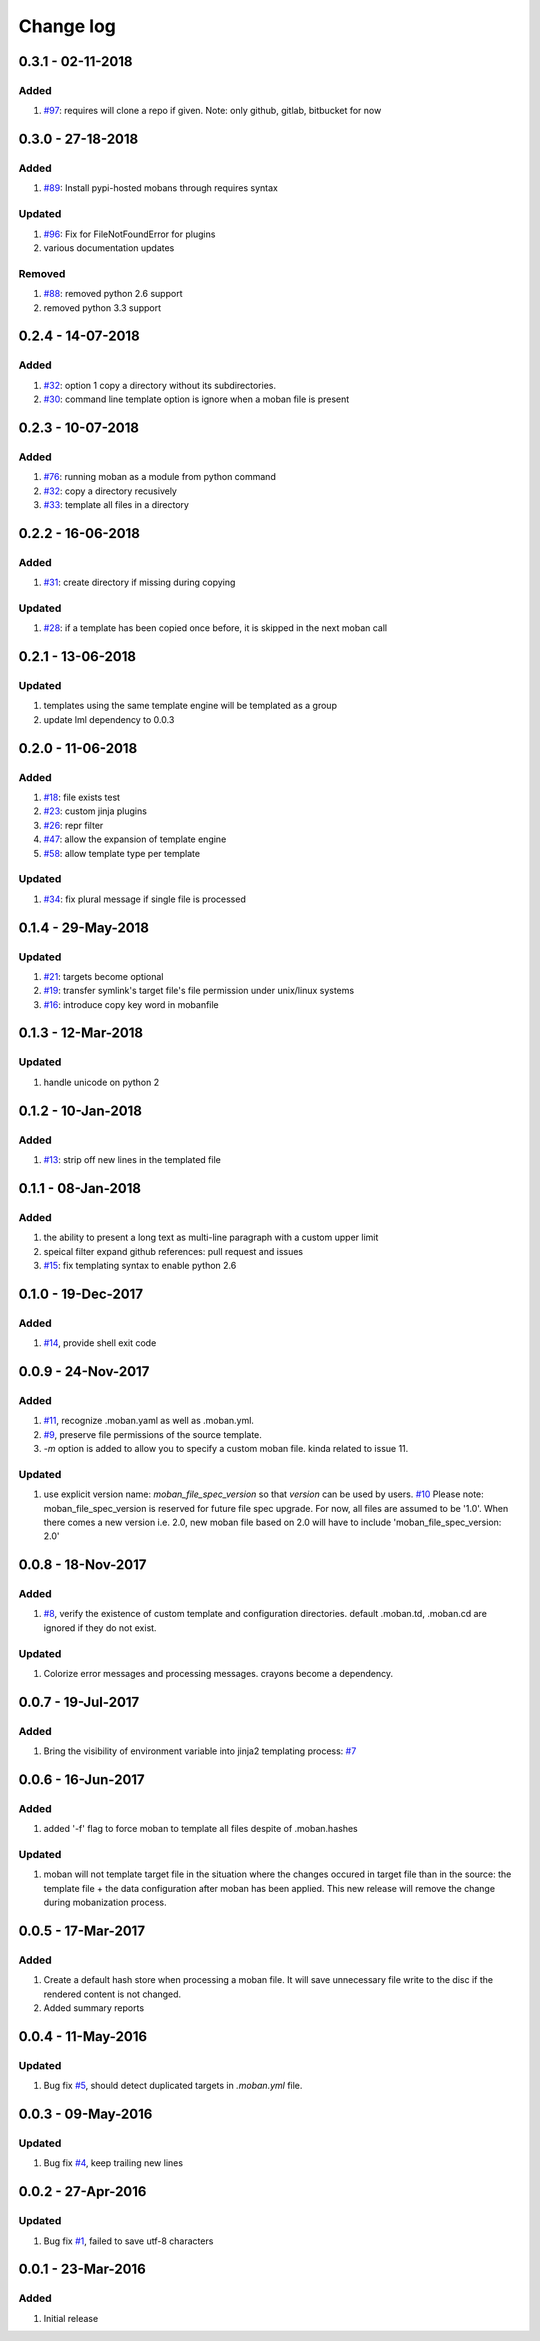 Change log
================================================================================

0.3.1 - 02-11-2018
--------------------------------------------------------------------------------

Added
^^^^^^^^^^^^^^^^^^^^^^^^^^^^^^^^^^^^^^^^^^^^^^^^^^^^^^^^^^^^^^^^^^^^^^^^^^^^^^^^

#. `#97 <https://github.com/moremoban/moban/issues/97>`_: requires will clone a
   repo if given. Note: only github, gitlab, bitbucket for now

0.3.0 - 27-18-2018
--------------------------------------------------------------------------------

Added
^^^^^^^^^^^^^^^^^^^^^^^^^^^^^^^^^^^^^^^^^^^^^^^^^^^^^^^^^^^^^^^^^^^^^^^^^^^^^^^^

#. `#89 <https://github.com/moremoban/moban/issues/89>`_: Install pypi-hosted
   mobans through requires syntax

Updated
^^^^^^^^^^^^^^^^^^^^^^^^^^^^^^^^^^^^^^^^^^^^^^^^^^^^^^^^^^^^^^^^^^^^^^^^^^^^^^^^

#. `#96 <https://github.com/moremoban/moban/issues/96>`_: Fix for
   FileNotFoundError for plugins
#. various documentation updates

Removed
^^^^^^^^^^^^^^^^^^^^^^^^^^^^^^^^^^^^^^^^^^^^^^^^^^^^^^^^^^^^^^^^^^^^^^^^^^^^^^^^

#. `#88 <https://github.com/moremoban/moban/issues/88>`_: removed python 2.6
   support
#. removed python 3.3 support

0.2.4 - 14-07-2018
--------------------------------------------------------------------------------

Added
^^^^^^^^^^^^^^^^^^^^^^^^^^^^^^^^^^^^^^^^^^^^^^^^^^^^^^^^^^^^^^^^^^^^^^^^^^^^^^^^

#. `#32 <https://github.com/moremoban/moban/issues/32>`_: option 1 copy a
   directory without its subdirectories.
#. `#30 <https://github.com/moremoban/moban/issues/30>`_: command line template
   option is ignore when a moban file is present

0.2.3 - 10-07-2018
--------------------------------------------------------------------------------

Added
^^^^^^^^^^^^^^^^^^^^^^^^^^^^^^^^^^^^^^^^^^^^^^^^^^^^^^^^^^^^^^^^^^^^^^^^^^^^^^^^

#. `#76 <https://github.com/moremoban/moban/issues/76>`_: running moban as a
   module from python command
#. `#32 <https://github.com/moremoban/moban/issues/32>`_: copy a directory
   recusively
#. `#33 <https://github.com/moremoban/moban/issues/33>`_: template all files in
   a directory

0.2.2 - 16-06-2018
--------------------------------------------------------------------------------

Added
^^^^^^^^^^^^^^^^^^^^^^^^^^^^^^^^^^^^^^^^^^^^^^^^^^^^^^^^^^^^^^^^^^^^^^^^^^^^^^^^

#. `#31 <https://github.com/moremoban/moban/issues/31>`_: create directory if
   missing during copying

Updated
^^^^^^^^^^^^^^^^^^^^^^^^^^^^^^^^^^^^^^^^^^^^^^^^^^^^^^^^^^^^^^^^^^^^^^^^^^^^^^^^

#. `#28 <https://github.com/moremoban/moban/issues/28>`_: if a template has been
   copied once before, it is skipped in the next moban call

0.2.1 - 13-06-2018
--------------------------------------------------------------------------------

Updated
^^^^^^^^^^^^^^^^^^^^^^^^^^^^^^^^^^^^^^^^^^^^^^^^^^^^^^^^^^^^^^^^^^^^^^^^^^^^^^^^

#. templates using the same template engine will be templated as a group
#. update lml dependency to 0.0.3

0.2.0 - 11-06-2018
--------------------------------------------------------------------------------

Added
^^^^^^^^^^^^^^^^^^^^^^^^^^^^^^^^^^^^^^^^^^^^^^^^^^^^^^^^^^^^^^^^^^^^^^^^^^^^^^^^

#. `#18 <https://github.com/moremoban/moban/issues/18>`_: file exists test
#. `#23 <https://github.com/moremoban/moban/issues/23>`_: custom jinja plugins
#. `#26 <https://github.com/moremoban/moban/issues/26>`_: repr filter
#. `#47 <https://github.com/moremoban/moban/issues/47>`_: allow the expansion of
   template engine
#. `#58 <https://github.com/moremoban/moban/issues/58>`_: allow template type
   per template

Updated
^^^^^^^^^^^^^^^^^^^^^^^^^^^^^^^^^^^^^^^^^^^^^^^^^^^^^^^^^^^^^^^^^^^^^^^^^^^^^^^^

#. `#34 <https://github.com/moremoban/moban/issues/34>`_: fix plural message if
   single file is processed

0.1.4 - 29-May-2018
--------------------------------------------------------------------------------

Updated
^^^^^^^^^^^^^^^^^^^^^^^^^^^^^^^^^^^^^^^^^^^^^^^^^^^^^^^^^^^^^^^^^^^^^^^^^^^^^^^^

#. `#21 <https://github.com/moremoban/moban/issues/21>`_: targets become
   optional
#. `#19 <https://github.com/moremoban/moban/issues/19>`_: transfer symlink's
   target file's file permission under unix/linux systems
#. `#16 <https://github.com/moremoban/moban/issues/16>`_: introduce copy key
   word in mobanfile

0.1.3 - 12-Mar-2018
--------------------------------------------------------------------------------

Updated
^^^^^^^^^^^^^^^^^^^^^^^^^^^^^^^^^^^^^^^^^^^^^^^^^^^^^^^^^^^^^^^^^^^^^^^^^^^^^^^^

#. handle unicode on python 2

0.1.2 - 10-Jan-2018
--------------------------------------------------------------------------------

Added
^^^^^^^^^^^^^^^^^^^^^^^^^^^^^^^^^^^^^^^^^^^^^^^^^^^^^^^^^^^^^^^^^^^^^^^^^^^^^^^^

#. `#13 <https://github.com/moremoban/moban/issues/13>`_: strip off new lines in
   the templated file

0.1.1 - 08-Jan-2018
--------------------------------------------------------------------------------

Added
^^^^^^^^^^^^^^^^^^^^^^^^^^^^^^^^^^^^^^^^^^^^^^^^^^^^^^^^^^^^^^^^^^^^^^^^^^^^^^^^

#. the ability to present a long text as multi-line paragraph with a custom
   upper limit
#. speical filter expand github references: pull request and issues
#. `#15 <https://github.com/moremoban/moban/issues/15>`_: fix templating syntax
   to enable python 2.6

0.1.0 - 19-Dec-2017
--------------------------------------------------------------------------------

Added
^^^^^^^^^^^^^^^^^^^^^^^^^^^^^^^^^^^^^^^^^^^^^^^^^^^^^^^^^^^^^^^^^^^^^^^^^^^^^^^^

#. `#14 <https://github.com/moremoban/moban/issues/14>`_, provide shell exit
   code

0.0.9 - 24-Nov-2017
--------------------------------------------------------------------------------

Added
^^^^^^^^^^^^^^^^^^^^^^^^^^^^^^^^^^^^^^^^^^^^^^^^^^^^^^^^^^^^^^^^^^^^^^^^^^^^^^^^

#. `#11 <https://github.com/moremoban/moban/issues/11>`_, recognize .moban.yaml
   as well as .moban.yml.
#. `#9 <https://github.com/moremoban/moban/issues/9>`_, preserve file
   permissions of the source template.
#. `-m` option is added to allow you to specify a custom moban file. kinda
   related to issue 11.

Updated
^^^^^^^^^^^^^^^^^^^^^^^^^^^^^^^^^^^^^^^^^^^^^^^^^^^^^^^^^^^^^^^^^^^^^^^^^^^^^^^^

#. use explicit version name: `moban_file_spec_version` so that `version` can be
   used by users. `#10 <https://github.com/moremoban/moban/issues/10>`_ Please
   note: moban_file_spec_version is reserved for future file spec upgrade. For
   now, all files are assumed to be '1.0'. When there comes a new version i.e.
   2.0, new moban file based on 2.0 will have to include
   'moban_file_spec_version: 2.0'

0.0.8 - 18-Nov-2017
--------------------------------------------------------------------------------

Added
^^^^^^^^^^^^^^^^^^^^^^^^^^^^^^^^^^^^^^^^^^^^^^^^^^^^^^^^^^^^^^^^^^^^^^^^^^^^^^^^

#. `#8 <https://github.com/moremoban/moban/issues/8>`_, verify the existence of
   custom template and configuration directories. default .moban.td, .moban.cd
   are ignored if they do not exist.

Updated
^^^^^^^^^^^^^^^^^^^^^^^^^^^^^^^^^^^^^^^^^^^^^^^^^^^^^^^^^^^^^^^^^^^^^^^^^^^^^^^^

#. Colorize error messages and processing messages. crayons become a dependency.

0.0.7 - 19-Jul-2017
--------------------------------------------------------------------------------

Added
^^^^^^^^^^^^^^^^^^^^^^^^^^^^^^^^^^^^^^^^^^^^^^^^^^^^^^^^^^^^^^^^^^^^^^^^^^^^^^^^

#. Bring the visibility of environment variable into jinja2 templating process:
   `#7 <https://github.com/moremoban/moban/issues/7>`_

0.0.6 - 16-Jun-2017
--------------------------------------------------------------------------------

Added
^^^^^^^^^^^^^^^^^^^^^^^^^^^^^^^^^^^^^^^^^^^^^^^^^^^^^^^^^^^^^^^^^^^^^^^^^^^^^^^^

#. added '-f' flag to force moban to template all files despite of .moban.hashes

Updated
^^^^^^^^^^^^^^^^^^^^^^^^^^^^^^^^^^^^^^^^^^^^^^^^^^^^^^^^^^^^^^^^^^^^^^^^^^^^^^^^

#. moban will not template target file in the situation where the changes
   occured in target file than in the source: the template file + the data
   configuration after moban has been applied. This new release will remove the
   change during mobanization process.

0.0.5 - 17-Mar-2017
--------------------------------------------------------------------------------

Added
^^^^^^^^^^^^^^^^^^^^^^^^^^^^^^^^^^^^^^^^^^^^^^^^^^^^^^^^^^^^^^^^^^^^^^^^^^^^^^^^

#. Create a default hash store when processing a moban file. It will save
   unnecessary file write to the disc if the rendered content is not changed.
#. Added summary reports

0.0.4 - 11-May-2016
--------------------------------------------------------------------------------

Updated
^^^^^^^^^^^^^^^^^^^^^^^^^^^^^^^^^^^^^^^^^^^^^^^^^^^^^^^^^^^^^^^^^^^^^^^^^^^^^^^^

#. Bug fix `#5 <https://github.com/moremoban/moban/issues/5>`_, should detect
   duplicated targets in `.moban.yml` file.

0.0.3 - 09-May-2016
--------------------------------------------------------------------------------

Updated
^^^^^^^^^^^^^^^^^^^^^^^^^^^^^^^^^^^^^^^^^^^^^^^^^^^^^^^^^^^^^^^^^^^^^^^^^^^^^^^^

#. Bug fix `#4 <https://github.com/moremoban/moban/issues/4>`_, keep trailing
   new lines

0.0.2 - 27-Apr-2016
--------------------------------------------------------------------------------

Updated
^^^^^^^^^^^^^^^^^^^^^^^^^^^^^^^^^^^^^^^^^^^^^^^^^^^^^^^^^^^^^^^^^^^^^^^^^^^^^^^^

#. Bug fix `#1 <https://github.com/moremoban/moban/issues/1>`_, failed to save
   utf-8 characters

0.0.1 - 23-Mar-2016
--------------------------------------------------------------------------------

Added
^^^^^^^^^^^^^^^^^^^^^^^^^^^^^^^^^^^^^^^^^^^^^^^^^^^^^^^^^^^^^^^^^^^^^^^^^^^^^^^^

#. Initial release

